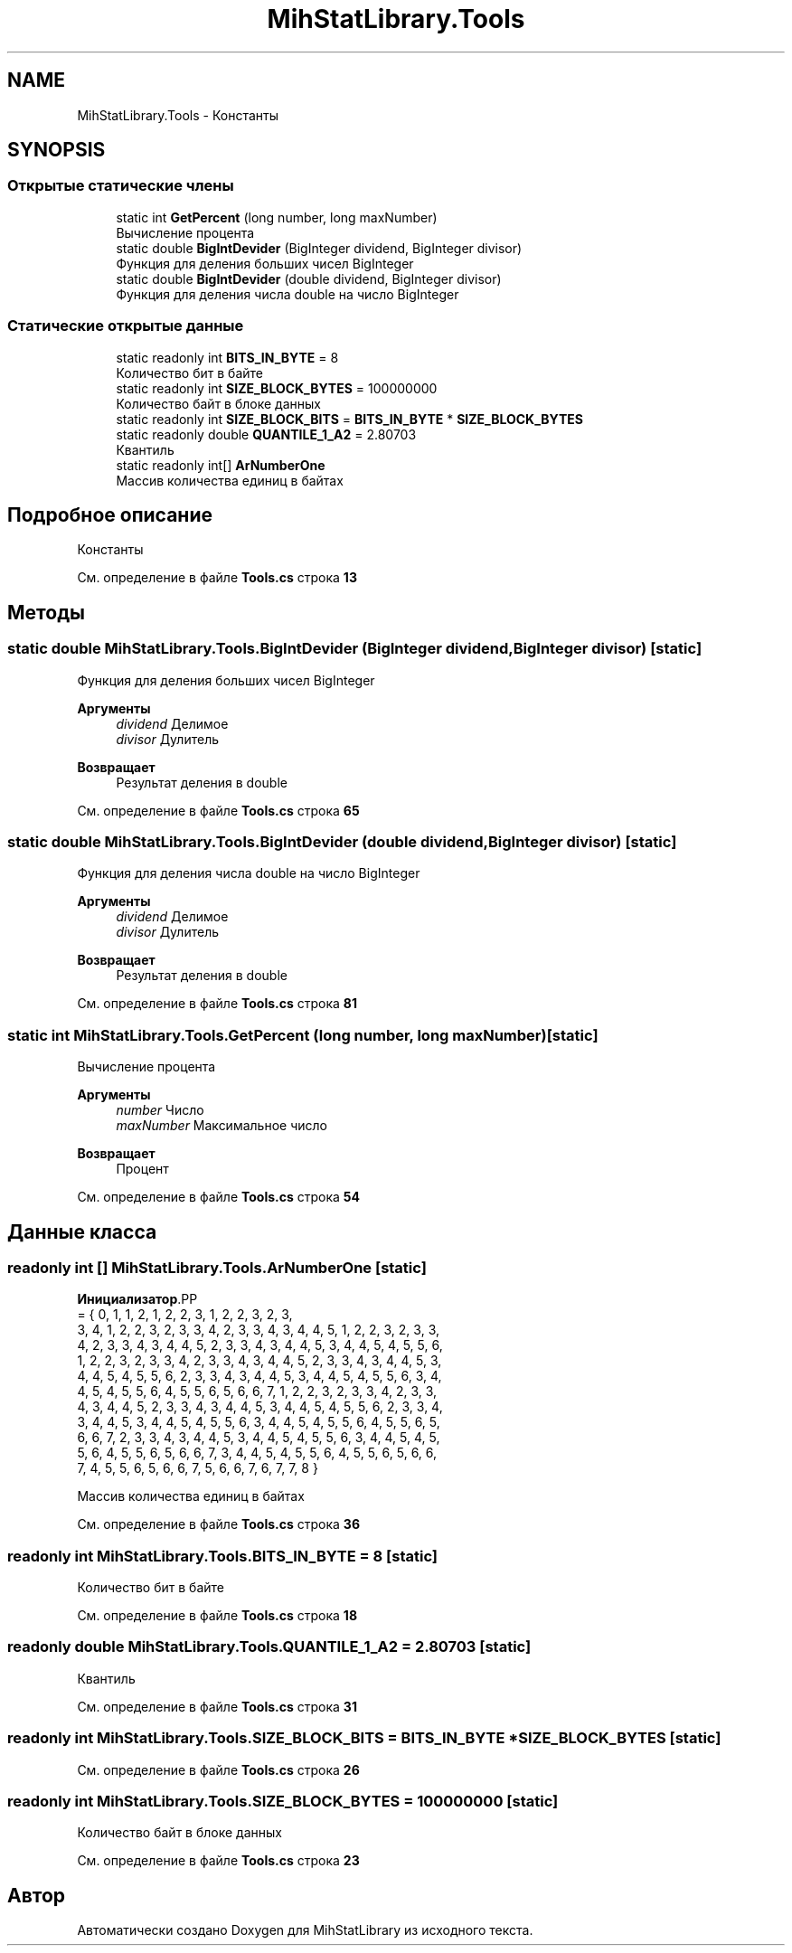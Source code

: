 .TH "MihStatLibrary.Tools" 3 "Version 1.0" "MihStatLibrary" \" -*- nroff -*-
.ad l
.nh
.SH NAME
MihStatLibrary.Tools \- Константы  

.SH SYNOPSIS
.br
.PP
.SS "Открытые статические члены"

.in +1c
.ti -1c
.RI "static int \fBGetPercent\fP (long number, long maxNumber)"
.br
.RI "Вычисление процента "
.ti -1c
.RI "static double \fBBigIntDevider\fP (BigInteger dividend, BigInteger divisor)"
.br
.RI "Функция для деления больших чисел BigInteger "
.ti -1c
.RI "static double \fBBigIntDevider\fP (double dividend, BigInteger divisor)"
.br
.RI "Функция для деления числа double на число BigInteger "
.in -1c
.SS "Статические открытые данные"

.in +1c
.ti -1c
.RI "static readonly int \fBBITS_IN_BYTE\fP = 8"
.br
.RI "Количество бит в байте "
.ti -1c
.RI "static readonly int \fBSIZE_BLOCK_BYTES\fP = 100000000"
.br
.RI "Количество байт в блоке данных "
.ti -1c
.RI "static readonly int \fBSIZE_BLOCK_BITS\fP = \fBBITS_IN_BYTE\fP * \fBSIZE_BLOCK_BYTES\fP"
.br
.ti -1c
.RI "static readonly double \fBQUANTILE_1_A2\fP = 2\&.80703"
.br
.RI "Квантиль "
.ti -1c
.RI "static readonly int[] \fBArNumberOne\fP"
.br
.RI "Массив количества единиц в байтах "
.in -1c
.SH "Подробное описание"
.PP 
Константы 
.PP
См\&. определение в файле \fBTools\&.cs\fP строка \fB13\fP
.SH "Методы"
.PP 
.SS "static double MihStatLibrary\&.Tools\&.BigIntDevider (BigInteger dividend, BigInteger divisor)\fR [static]\fP"

.PP
Функция для деления больших чисел BigInteger 
.PP
\fBАргументы\fP
.RS 4
\fIdividend\fP Делимое
.br
\fIdivisor\fP Дулитель
.RE
.PP
\fBВозвращает\fP
.RS 4
Результат деления в double
.RE
.PP

.PP
См\&. определение в файле \fBTools\&.cs\fP строка \fB65\fP
.SS "static double MihStatLibrary\&.Tools\&.BigIntDevider (double dividend, BigInteger divisor)\fR [static]\fP"

.PP
Функция для деления числа double на число BigInteger 
.PP
\fBАргументы\fP
.RS 4
\fIdividend\fP Делимое
.br
\fIdivisor\fP Дулитель
.RE
.PP
\fBВозвращает\fP
.RS 4
Результат деления в double
.RE
.PP

.PP
См\&. определение в файле \fBTools\&.cs\fP строка \fB81\fP
.SS "static int MihStatLibrary\&.Tools\&.GetPercent (long number, long maxNumber)\fR [static]\fP"

.PP
Вычисление процента 
.PP
\fBАргументы\fP
.RS 4
\fInumber\fP Число
.br
\fImaxNumber\fP Максимальное число
.RE
.PP
\fBВозвращает\fP
.RS 4
Процент
.RE
.PP

.PP
См\&. определение в файле \fBTools\&.cs\fP строка \fB54\fP
.SH "Данные класса"
.PP 
.SS "readonly int [] MihStatLibrary\&.Tools\&.ArNumberOne\fR [static]\fP"
\fBИнициализатор\fP.PP
.nf
= { 0, 1, 1, 2, 1, 2, 2, 3, 1, 2, 2, 3, 2, 3,
            3, 4, 1, 2, 2, 3, 2, 3, 3, 4, 2, 3, 3, 4, 3, 4, 4, 5, 1, 2, 2, 3, 2, 3, 3,
            4, 2, 3, 3, 4, 3, 4, 4, 5, 2, 3, 3, 4, 3, 4, 4, 5, 3, 4, 4, 5, 4, 5, 5, 6,
            1, 2, 2, 3, 2, 3, 3, 4, 2, 3, 3, 4, 3, 4, 4, 5, 2, 3, 3, 4, 3, 4, 4, 5, 3,
            4, 4, 5, 4, 5, 5, 6, 2, 3, 3, 4, 3, 4, 4, 5, 3, 4, 4, 5, 4, 5, 5, 6, 3, 4,
            4, 5, 4, 5, 5, 6, 4, 5, 5, 6, 5, 6, 6, 7, 1, 2, 2, 3, 2, 3, 3, 4, 2, 3, 3,
            4, 3, 4, 4, 5, 2, 3, 3, 4, 3, 4, 4, 5, 3, 4, 4, 5, 4, 5, 5, 6, 2, 3, 3, 4,
            3, 4, 4, 5, 3, 4, 4, 5, 4, 5, 5, 6, 3, 4, 4, 5, 4, 5, 5, 6, 4, 5, 5, 6, 5,
            6, 6, 7, 2, 3, 3, 4, 3, 4, 4, 5, 3, 4, 4, 5, 4, 5, 5, 6, 3, 4, 4, 5, 4, 5,
            5, 6, 4, 5, 5, 6, 5, 6, 6, 7, 3, 4, 4, 5, 4, 5, 5, 6, 4, 5, 5, 6, 5, 6, 6,
            7, 4, 5, 5, 6, 5, 6, 6, 7, 5, 6, 6, 7, 6, 7, 7, 8 }
.fi

.PP
Массив количества единиц в байтах 
.PP
См\&. определение в файле \fBTools\&.cs\fP строка \fB36\fP
.SS "readonly int MihStatLibrary\&.Tools\&.BITS_IN_BYTE = 8\fR [static]\fP"

.PP
Количество бит в байте 
.PP
См\&. определение в файле \fBTools\&.cs\fP строка \fB18\fP
.SS "readonly double MihStatLibrary\&.Tools\&.QUANTILE_1_A2 = 2\&.80703\fR [static]\fP"

.PP
Квантиль 
.PP
См\&. определение в файле \fBTools\&.cs\fP строка \fB31\fP
.SS "readonly int MihStatLibrary\&.Tools\&.SIZE_BLOCK_BITS = \fBBITS_IN_BYTE\fP * \fBSIZE_BLOCK_BYTES\fP\fR [static]\fP"

.PP
См\&. определение в файле \fBTools\&.cs\fP строка \fB26\fP
.SS "readonly int MihStatLibrary\&.Tools\&.SIZE_BLOCK_BYTES = 100000000\fR [static]\fP"

.PP
Количество байт в блоке данных 
.PP
См\&. определение в файле \fBTools\&.cs\fP строка \fB23\fP

.SH "Автор"
.PP 
Автоматически создано Doxygen для MihStatLibrary из исходного текста\&.
